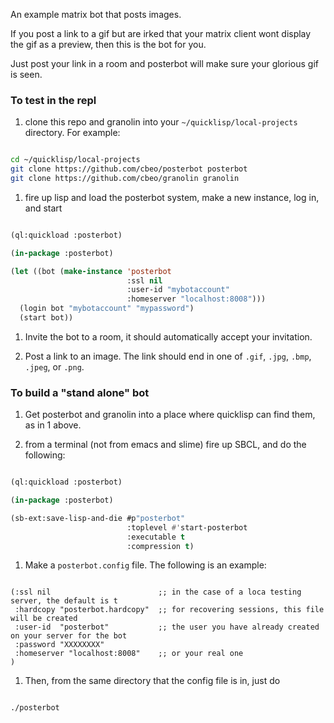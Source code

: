 
An example matrix bot that posts images.  

If you post a link to a gif but are irked that your matrix client wont
display the gif as a preview, then this is the bot for you. 

Just post your link in a room and posterbot will make sure your
glorious gif is seen.


*** To test in the repl

1. clone this repo and granolin into your =~/quicklisp/local-projects= directory. For example:

#+BEGIN_SRC bash

cd ~/quicklisp/local-projects 
git clone https://github.com/cbeo/posterbot posterbot 
git clone https://github.com/cbeo/granolin granolin

#+END_SRC

2. fire up lisp and load the posterbot system, make a new instance, log in, and start

#+BEGIN_SRC lisp 

(ql:quickload :posterbot)

(in-package :posterbot)

(let ((bot (make-instance 'posterbot 
                          :ssl nil 
                          :user-id "mybotaccount" 
                          :homeserver "localhost:8008")))
  (login bot "mybotaccount" "mypassword")
  (start bot))

#+END_SRC

3. Invite the bot to a room, it should automatically accept your invitation.

4. Post a link to an image.  The link should end in one of =.gif=, =.jpg=, =.bmp=, =.jpeg=, or =.png=.



*** To build a "stand alone" bot

1. Get posterbot and granolin into a place where quicklisp can find them, as in 1 above.

2. from a terminal (not from emacs and slime) fire up SBCL, and do the following:

#+BEGIN_SRC lisp

(ql:quickload :posterbot)

(in-package :posterbot)

(sb-ext:save-lisp-and-die #p"posterbot" 
                          :toplevel #'start-posterbot 
                          :executable t 
                          :compression t)

#+END_SRC

3. Make a =posterbot.config= file.  The following is an example:

#+BEGIN_SRC 

(:ssl nil                        ;; in the case of a loca testing server, the default is t
 :hardcopy "posterbot.hardcopy"  ;; for recovering sessions, this file will be created 
 :user-id  "posterbot"           ;; the user you have already created on your server for the bot
 :password "XXXXXXXX"
 :homeserver "localhost:8008"    ;; or your real one
)
#+END_SRC


4. Then, from the same directory that the config file is in, just do

#+BEGIN_SRC bash

./posterbot

#+END_SRC
